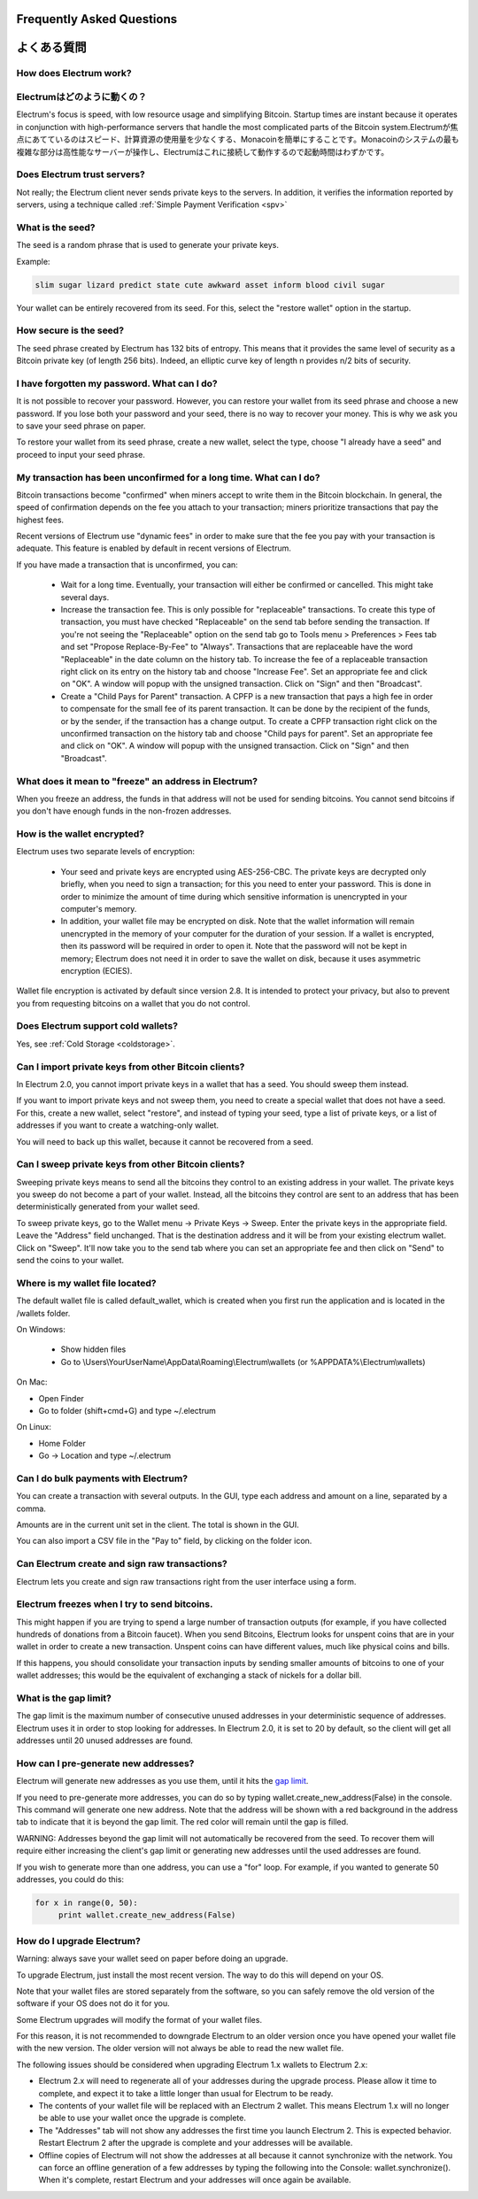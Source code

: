 Frequently Asked Questions
==========================
よくある質問
==========================


How does Electrum work?
-----------------------
Electrumはどのように動くの？
-----------------------

Electrum's focus is speed, with low resource usage and
simplifying Bitcoin. Startup times are instant because it
operates in conjunction with high-performance servers that
handle the most complicated parts of the Bitcoin system.\
Electrumが焦点にあてているのはスピード、計算資源の使用量を少なくする、Monacoinを簡単にすることです。Monacoinのシステムの最も複雑な部分は高性能なサーバーが操作し、Electrumはこれに接続して動作するので起動時間はわずかです。

Does Electrum trust servers?
----------------------------

Not really; the Electrum client never sends private keys
to the servers. In addition, it verifies the information
reported by servers, using a technique called :ref:`Simple Payment Verification <spv>`

What is the seed?
-----------------

The seed is a random phrase that is used to generate your private
keys.

Example:

.. code-block:: none

   slim sugar lizard predict state cute awkward asset inform blood civil sugar

Your wallet can be entirely recovered from its seed. For this, select
the "restore wallet" option in the startup.

How secure is the seed?
-----------------------

The seed phrase created by Electrum has 132 bits of entropy. This
means that it provides the same level of security as a Bitcoin private
key (of length 256 bits). Indeed, an elliptic curve key of length n
provides n/2 bits of security.


I have forgotten my password. What can I do?
--------------------------------------------

It is not possible to recover your password. However, you can restore
your wallet from its seed phrase and choose a new password.
If you lose both your password and your seed, there is no way
to recover your money. This is why we ask you to save your seed
phrase on paper.

To restore your wallet from its seed phrase, create a new wallet, select
the type, choose "I already have a seed" and proceed to input your seed
phrase.


My transaction has been unconfirmed for a long time. What can I do?
-------------------------------------------------------------------

Bitcoin transactions become "confirmed" when miners accept to write
them in the Bitcoin blockchain. In general, the speed of confirmation
depends on the fee you attach to your transaction; miners prioritize
transactions that pay the highest fees.

Recent versions of Electrum use "dynamic fees" in order to make sure
that the fee you pay with your transaction is adequate. This feature
is enabled by default in recent versions of Electrum.

If you have made a transaction that is unconfirmed, you can:

 - Wait for a long time. Eventually, your transaction will either be
   confirmed or cancelled. This might take several days.

 - Increase the transaction fee. This is only possible for
   "replaceable" transactions. To create this type of transaction, 
   you must have checked "Replaceable" on the send tab before sending
   the transaction. If you're not seeing the "Replaceable" option on 
   the send tab go to Tools menu > Preferences > Fees tab and set 
   "Propose Replace-By-Fee" to "Always". Transactions that are
   replaceable have the word "Replaceable" in the date column on the
   history tab. To increase the fee of a replaceable transaction right 
   click on its entry on the history tab and choose "Increase Fee". 
   Set an appropriate fee and click on "OK". A window will popup with 
   the unsigned transaction. Click on "Sign" and then "Broadcast".


 - Create a "Child Pays for Parent" transaction. A CPFP is a new
   transaction that pays a high fee in order to compensate for the
   small fee of its parent transaction. It can be done by the
   recipient of the funds, or by the sender, if the transaction has a
   change output. To create a CPFP transaction right click on the 
   unconfirmed transaction on the history tab and choose 
   "Child pays for parent". Set an appropriate fee and click on "OK". 
   A window will popup with the unsigned transaction. Click on "Sign"
   and then "Broadcast".


What does it mean to "freeze" an address in Electrum?
-----------------------------------------------------

When you freeze an address, the funds in that address will not be used
for sending bitcoins. You cannot send bitcoins if you don't have
enough funds in the non-frozen addresses.


How is the wallet encrypted?
----------------------------

Electrum uses two separate levels of encryption:

 - Your seed and private keys are encrypted using AES-256-CBC. The
   private keys are decrypted only briefly, when you need to sign a
   transaction; for this you need to enter your password. This is done
   in order to minimize the amount of time during which sensitive
   information is unencrypted in your computer's memory.

 - In addition, your wallet file may be encrypted on disk. Note that
   the wallet information will remain unencrypted in the memory of
   your computer for the duration of your session. If a wallet is
   encrypted, then its password will be required in order to open
   it. Note that the password will not be kept in memory; Electrum
   does not need it in order to save the wallet on disk, because it
   uses asymmetric encryption (ECIES).

Wallet file encryption is activated by default since version 2.8. It
is intended to protect your privacy, but also to prevent you from
requesting bitcoins on a wallet that you do not control.


Does Electrum support cold wallets?
-----------------------------------

Yes, see :ref:`Cold Storage <coldstorage>`.


Can I import private keys from other Bitcoin clients?
-----------------------------------------------------

In Electrum 2.0, you cannot import private keys in a wallet that has a
seed. You should sweep them instead.

If you want to import private keys and not sweep them, you need to
create a special wallet that does not have a seed.  For this, create a
new wallet, select "restore", and instead of typing your seed, type a
list of private keys, or a list of addresses if you want to create a
watching-only wallet.


.. image:: png/import_addresses.png


You will need to back up this wallet, because it cannot be
recovered from a seed.

Can I sweep private keys from other Bitcoin clients?
----------------------------------------------------


Sweeping private keys means to send all the bitcoins they control to
an existing address in your wallet. The private keys you sweep do not
become a part of your wallet.  Instead, all the bitcoins they control
are sent to an address that has been deterministically generated from
your wallet seed.

To sweep private keys, go to the Wallet menu -> Private Keys ->
Sweep. Enter the private keys in the appropriate field. Leave the
"Address" field unchanged. That is the destination address and it will
be from your existing electrum wallet. Click on "Sweep". It'll now take 
you to the send tab where you can set an appropriate fee and then click
on "Send" to send the coins to your wallet.

Where is my wallet file located?
--------------------------------

The default wallet file is called default_wallet, which is created when
you first run the application and is located in the /wallets folder.

On Windows:

 - Show hidden files
 - Go to \\Users\\YourUserName\\AppData\\Roaming\\Electrum\\wallets (or %APPDATA%\\Electrum\\wallets)

On Mac:

- Open Finder
- Go to folder (shift+cmd+G) and type ~/.electrum

On Linux:

- Home Folder
- Go -> Location and type ~/.electrum


Can I do bulk payments with Electrum?
-------------------------------------

You can create a transaction with several outputs. In the GUI, type
each address and amount on a line, separated by a comma.

.. image:: png/paytomany.png

Amounts are in the current unit set in the client. The
total is shown in the GUI.

You can also import a CSV file in the "Pay to" field, by clicking on
the folder icon.


Can Electrum create and sign raw transactions?
----------------------------------------------

Electrum lets you create and sign raw transactions right from the user
interface using a form.

Electrum freezes when I try to send bitcoins.
--------------------------------------------

This might happen if you are trying to spend a large number of
transaction outputs (for example, if you have collected hundreds of
donations from a Bitcoin faucet). When you send Bitcoins, Electrum
looks for unspent coins that are in your wallet in order to create a
new transaction. Unspent coins can have different values, much like
physical coins and bills.

If this happens, you should consolidate your transaction inputs by
sending smaller amounts of bitcoins to one of your wallet addresses;
this would be the equivalent of exchanging a stack of nickels for a
dollar bill.

.. _gap limit:

What is the gap limit?
----------------------

The gap limit is the maximum number of consecutive unused addresses in
your deterministic sequence of addresses. Electrum uses it in order
to stop looking for addresses. In Electrum 2.0, it is set to 20 by
default, so the client will get all addresses until 20 unused
addresses are found.


How can I pre-generate new addresses?
-------------------------------------

Electrum will generate new addresses as you use them,
until it hits the `gap limit`_.

If you need to pre-generate more addresses, you can do so by typing
wallet.create_new_address(False) in the console. This command will generate
one new address. Note that the address will be shown with a red
background in the address tab to indicate that it is beyond the gap
limit. The red color will remain until the gap is filled.

WARNING: Addresses beyond the gap limit will not automatically be
recovered from the seed. To recover them will require either increasing
the client's gap limit or generating new addresses until the used
addresses are found.


If you wish to generate more than one address, you can use a "for"
loop. For example, if you wanted to generate 50 addresses, you could
do this:

.. code-block:: python

   for x in range(0, 50):
	print wallet.create_new_address(False)


How do I upgrade Electrum?
--------------------------

Warning: always save your wallet seed on paper before
doing an upgrade.

To upgrade Electrum, just install the most recent version.
The way to do this will depend on your OS.

Note that your wallet files are stored separately from the
software, so you can safely remove the old version of the
software if your OS does not do it for you.

Some Electrum upgrades will modify the format of your
wallet files.

For this reason, it is not recommended to downgrade
Electrum to an older version once you have opened your
wallet file with the new version. The older version will
not always be able to read the new wallet file.


The following issues should be considered when upgrading
Electrum 1.x wallets to Electrum 2.x:

- Electrum 2.x will need to regenerate all of your
  addresses during the upgrade process. Please allow it
  time to complete, and expect it to take a little longer
  than usual for Electrum to be ready.

- The contents of your wallet file will be replaced with
  an Electrum 2 wallet. This means Electrum 1.x will no
  longer be able to use your wallet once the upgrade is
  complete.

- The "Addresses" tab will not show any addresses the
  first time you launch Electrum 2. This is expected
  behavior. Restart Electrum 2 after the upgrade is
  complete and your addresses will be available.

- Offline copies of Electrum will not show the
  addresses at all because it cannot synchronize with
  the network. You can force an offline generation of a
  few addresses by typing the following into the
  Console: wallet.synchronize(). When it's complete,
  restart Electrum and your addresses will once again
  be available.
